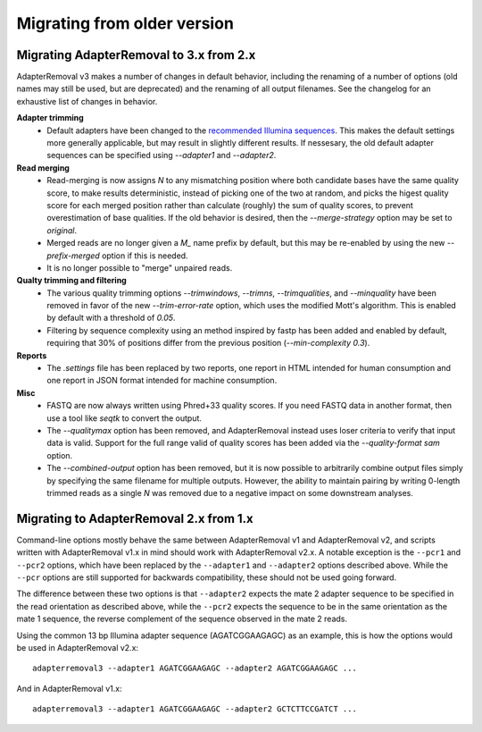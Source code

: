 Migrating from older version
============================

Migrating AdapterRemoval to 3.x from 2.x
----------------------------------------

AdapterRemoval v3 makes a number of changes in default behavior, including the renaming of a number of options (old names may still be used, but are deprecated) and the renaming of all output filenames. See the changelog for an exhaustive list of changes in behavior.

**Adapter trimming**
 * Default adapters have been changed to the `recommended Illumina sequences`_. This makes the default settings more generally applicable, but may result in slightly different results. If nessesary, the old default adapter sequences can be specified using `--adapter1` and `--adapter2`.

**Read merging**
 * Read-merging is now assigns `N` to any mismatching position where both candidate bases have the same quality score, to make results deterministic, instead of picking one of the two at random, and picks the higest quality score for each merged position rather than calculate (roughly) the sum of quality scores, to prevent overestimation of base qualities. If the old behavior is desired, then the `--merge-strategy` option may be set to `original`.
 * Merged reads are no longer given a `M_` name prefix by default, but this may be re-enabled by using the new `--prefix-merged` option if this is needed.
 * It is no longer possible to "merge" unpaired reads.

**Qualty trimming and filtering**
 * The various quality trimming options `--trimwindows`, `--trimns`, `--trimqualities`, and `--minquality` have been removed in favor of the new `--trim-error-rate` option, which uses the modified Mott's algorithm. This is enabled by default with a threshold of `0.05`.
 * Filtering by sequence complexity using an method inspired by fastp has been added and enabled by default, requiring that 30% of positions differ from the previous position (`--min-complexity 0.3`).

**Reports**
 * The `.settings` file has been replaced by two reports, one report in HTML intended for human consumption and one report in JSON format intended for machine consumption.

**Misc**
 * FASTQ are now always written using Phred+33 quality scores. If you need FASTQ data in another format, then use a tool like `seqtk` to convert the output.
 * The `--qualitymax` option has been removed, and AdapterRemoval instead uses loser criteria to verify that input data is valid. Support for the full range valid of quality scores has been added via the `--quality-format sam` option.
 * The `--combined-output` option has been removed, but it is now possible to arbitrarily combine output files simply by specifying the same filename for multiple outputs. However, the ability to maintain pairing by writing 0-length trimmed reads as a single `N` was removed due to a negative impact on some downstream analyses.


Migrating to AdapterRemoval 2.x from 1.x
----------------------------------------

Command-line options mostly behave the same between AdapterRemoval v1 and AdapterRemoval v2, and scripts written with AdapterRemoval v1.x in mind should work with AdapterRemoval v2.x. A notable exception is the ``--pcr1`` and ``--pcr2`` options, which have been replaced by the ``--adapter1`` and ``--adapter2`` options described above. While the ``--pcr`` options are still supported for backwards compatibility, these should not be used going forward.

The difference between these two options is that ``--adapter2`` expects the mate 2 adapter sequence to be specified in the read orientation as described above, while the ``--pcr2`` expects the sequence to be in the same orientation as the mate 1 sequence, the reverse complement of the sequence observed in the mate 2 reads.

Using the common 13 bp Illumina adapter sequence (AGATCGGAAGAGC) as an example, this is how the options would be used in AdapterRemoval v2.x::

	adapterremoval3 --adapter1 AGATCGGAAGAGC --adapter2 AGATCGGAAGAGC ...

And in AdapterRemoval v1.x::

	adapterremoval3 --adapter1 AGATCGGAAGAGC --adapter2 GCTCTTCCGATCT ...


.. _recommended illumina sequences: https://emea.support.illumina.com/bulletins/2016/12/what-sequences-do-i-use-for-adapter-trimming.html
